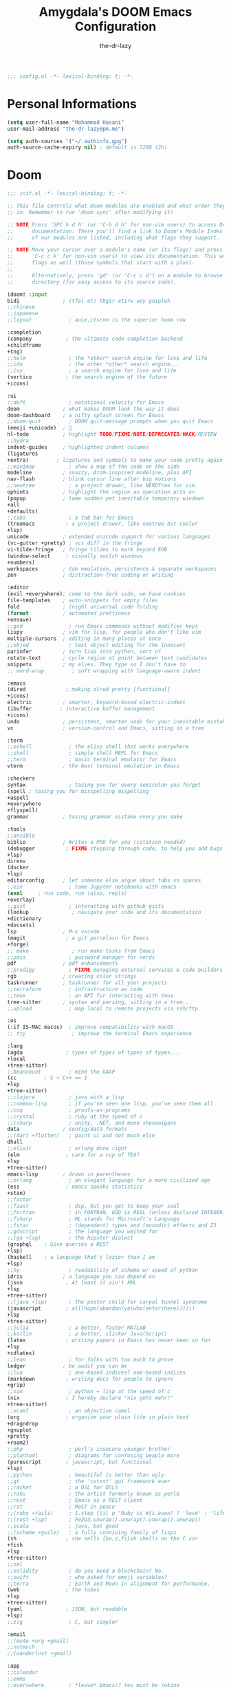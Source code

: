 #+title: Amygdala's DOOM Emacs Configuration
#+author: the-dr-lazy
#+options: coverpage:yes
#+startup: fold

#+begin_src emacs-lisp :comments no
;;; config.el -*- lexical-binding: t; -*-
#+end_src


* Personal Informations
#+begin_src emacs-lisp
(setq user-full-name "Mohammad Hasani"
user-mail-address "the-dr-lazy@pm.me")

(setq auth-sources '("~/.authinfo.gpg")
auth-source-cache-expiry nil) ; default is 7200 (2h)
#+end_src

* Doom
#+begin_src emacs-lisp :tangle "init.new.el" :noweb :no-export :comments no
;;; init.el -*- lexical-binding: t; -*-

;; This file controls what Doom modules are enabled and what order they load
;; in. Remember to run 'doom sync' after modifying it!

;; NOTE Press 'SPC h d h' (or 'C-h d h' for non-vim users) to access Doom's
;;      documentation. There you'll find a link to Doom's Module Index where all
;;      of our modules are listed, including what flags they support.

;; NOTE Move your cursor over a module's name (or its flags) and press 'K' (or
;;      'C-c c k' for non-vim users) to view its documentation. This works on
;;      flags as well (those symbols that start with a plus).
;;
;;      Alternatively, press 'gd' (or 'C-c c d') on a module to browse its
;;      directory (for easy access to its source code).

(doom! :input
bidi              ; (tfel ot) thgir etirw uoy gnipleh
;;chinese
;;japanese
;;layout            ; auie,ctsrnm is the superior home row

:completion
(company           ; the ultimate code completion backend
+childframe
+tng)
;;helm              ; the *other* search engine for love and life
;;ido               ; the other *other* search engine...
;;ivy               ; a search engine for love and life
(vertico           ; the search engine of the future
+icons)

:ui
;;deft              ; notational velocity for Emacs
doom              ; what makes DOOM look the way it does
doom-dashboard    ; a nifty splash screen for Emacs
;;doom-quit         ; DOOM quit-message prompts when you quit Emacs
(emoji +unicode)  ; 🙂
hl-todo           ; highlight TODO/FIXME/NOTE/DEPRECATED/HACK/REVIEW
;;hydra
indent-guides     ; highlighted indent columns
(ligatures
+extra)         ; ligatures and symbols to make your code pretty again
;;minimap           ; show a map of the code on the side
modeline          ; snazzy, Atom-inspired modeline, plus API
nav-flash         ; blink cursor line after big motions
;;neotree           ; a project drawer, like NERDTree for vim
ophints           ; highlight the region an operation acts on
(popup            ; tame sudden yet inevitable temporary windows
+all
+defaults)
;;tabs              ; a tab bar for Emacs
(treemacs          ; a project drawer, like neotree but cooler
+lsp)
unicode           ; extended unicode support for various languages
(vc-gutter +pretty) ; vcs diff in the fringe
vi-tilde-fringe   ; fringe tildes to mark beyond EOB
(window-select     ; visually switch windows
+numbers)
workspaces        ; tab emulation, persistence & separate workspaces
zen               ; distraction-free coding or writing

:editor
(evil +everywhere); come to the dark side, we have cookies
file-templates    ; auto-snippets for empty files
fold              ; (nigh) universal code folding
(format           ; automated prettiness
+onsave)
;;god               ; run Emacs commands without modifier keys
lispy             ; vim for lisp, for people who don't like vim
multiple-cursors  ; editing in many places at once
;;objed             ; text object editing for the innocent
parinfer          ; turn lisp into python, sort of
rotate-text       ; cycle region at point between text candidates
snippets          ; my elves. They type so I don't have to
;; word-wrap         ; soft wrapping with language-aware indent

:emacs
(dired             ; making dired pretty [functional]
+icons)
electric          ; smarter, keyword-based electric-indent
(ibuffer         ; interactive buffer management
+icons)
undo              ; persistent, smarter undo for your inevitable mistakes
vc                ; version-control and Emacs, sitting in a tree

:term
;;eshell            ; the elisp shell that works everywhere
;;shell             ; simple shell REPL for Emacs
;;term              ; basic terminal emulator for Emacs
vterm             ; the best terminal emulation in Emacs

:checkers
syntax              ; tasing you for every semicolon you forget
(spell ; tasing you for misspelling mispelling
+aspell
+everywhere
+flyspell)
grammar           ; tasing grammar mistake every you make

:tools
;;ansible
biblio            ; Writes a PhD for you (citation needed)
(debugger          ; FIXME stepping through code, to help you add bugs
+lsp)
direnv
(docker
+lsp)
editorconfig      ; let someone else argue about tabs vs spaces
;;ein               ; tame Jupyter notebooks with emacs
(eval     ; run code, run (also, repls)
+overlay)
;;gist              ; interacting with github gists
(lookup              ; navigate your code and its documentation
+dictionary
+docsets)
lsp               ; M-x vscode
(magit             ; a git porcelain for Emacs
+forge)
;; make              ; run make tasks from Emacs
;;pass              ; password manager for nerds
pdf               ; pdf enhancements
;;prodigy           ; FIXME managing external services & code builders
rgb               ; creating color strings
taskrunner        ; taskrunner for all your projects
;;terraform         ; infrastructure as code
;;tmux              ; an API for interacting with tmux
tree-sitter       ; syntax and parsing, sitting in a tree...
;;upload            ; map local to remote projects via ssh/ftp

:os
(:if IS-MAC macos)  ; improve compatibility with macOS
;; tty               ; improve the terminal Emacs experience

:lang
(agda              ; types of types of types of types...
+local
+tree-sitter)
;;beancount         ; mind the GAAP
(cc         ; C > C++ == 1
+lsp
+tree-sitter)
;;clojure           ; java with a lisp
;;common-lisp       ; if you've seen one lisp, you've seen them all
;;coq               ; proofs-as-programs
;;crystal           ; ruby at the speed of c
;;csharp            ; unity, .NET, and mono shenanigans
data              ; config/data formats
;;(dart +flutter)   ; paint ui and not much else
dhall
;;elixir            ; erlang done right
(elm               ; care for a cup of TEA?
+lsp
+tree-sitter)
emacs-lisp        ; drown in parentheses
;;erlang            ; an elegant language for a more civilized age
(ess               ; emacs speaks statistics
+stan)
;;factor
;;faust             ; dsp, but you get to keep your soul
;;fortran           ; in FORTRAN, GOD is REAL (unless declared INTEGER)
;;fsharp            ; ML stands for Microsoft's Language
;;fstar             ; (dependent) types and (monadic) effects and Z3
;;gdscript          ; the language you waited for
;;(go +lsp)         ; the hipster dialect
(graphql    ; Give queries a REST
+lsp)
(haskell    ; a language that's lazier than I am
+lsp)
;;hy                ; readability of scheme w/ speed of python
idris             ; a language you can depend on
(json              ; At least it ain't XML
+lsp
+tree-sitter)
;;(java +lsp)       ; the poster child for carpal tunnel syndrome
(javascript        ; all(hope(abandon(ye(who(enter(here))))))
+lsp
+tree-sitter)
;;julia             ; a better, faster MATLAB
;;kotlin            ; a better, slicker Java(Script)
(latex             ; writing papers in Emacs has never been so fun
+lsp
+cdlatex)
;;lean              ; for folks with too much to prove
ledger            ; be audit you can be
;;lua               ; one-based indices? one-based indices
(markdown          ; writing docs for people to ignore
+grip)
;;nim               ; python + lisp at the speed of c
(nix               ; I hereby declare "nix geht mehr!"
+tree-sitter)
;;ocaml             ; an objective camel
(org               ; organize your plain life in plain text
+dragndrop
+gnuplot
+pretty
+roam2)
;;php               ; perl's insecure younger brother
;;plantuml          ; diagrams for confusing people more
(purescript        ; javascript, but functional
+lsp)
;;python            ; beautiful is better than ugly
;;qt                ; the 'cutest' gui framework ever
;;racket            ; a DSL for DSLs
;;raku              ; the artist formerly known as perl6
;;rest              ; Emacs as a REST client
;;rst               ; ReST in peace
;;(ruby +rails)     ; 1.step {|i| p "Ruby is #{i.even? ? 'love' : 'life'}"}
;;(rust +lsp)       ; Fe2O3.unwrap().unwrap().unwrap().unwrap()
;;scala             ; java, but good
;;(scheme +guile)   ; a fully conniving family of lisps
(sh                ; she sells {ba,z,fi}sh shells on the C xor
+fish
+lsp
+tree-sitter)
;;sml
;;solidity          ; do you need a blockchain? No.
;;swift             ; who asked for emoji variables?
;;terra             ; Earth and Moon in alignment for performance.
(web               ; the tubes
+lsp
+tree-sitter)
(yaml              ; JSON, but readable
+lsp)
;;zig               ; C, but simpler

:email
;;(mu4e +org +gmail)
;;notmuch
;;(wanderlust +gmail)

:app
;;calendar
;;emms
;;everywhere        ; *leave* Emacs!? You must be joking
;;irc               ; how neckbeards socialize
;;(rss +org)        ; emacs as an RSS reader
;;twitter           ; twitter client https://twitter.com/vnought

:config
literate
(default +bindings +smartparens))
#+end_src

* Bootstrap
** Font Face
#+begin_src emacs-lisp
(setq doom-font (font-spec :family "VictorMono Nerd Font" :size 18)
doom-big-font (font-spec :family "VictorMono Nerd Font" :size 24)
doom-variable-pitch-font (font-spec :family "Overpass" :size 19)
doom-unicode-font (font-spec :family "JuliaMono")
doom-serif-font (font-spec :family "IBM Plex Mono" :weight 'light))
#+end_src

I'm persian! Unfortunately. So I have better intuition over persian fonts than =unicode-fonts=.
#+begin_src emacs-lisp
(after! unicode-fonts
(push "Farhang" (cadr (assoc "Arabic" unicode-fonts-block-font-mapping))))
;; (after! unicode-fonts
;;   (add-to-list unicode-fonts-block-font-mapping '("Arabic" . '("Farhang"))))
#+end_src

In addition to these fonts, Merriweather is used with =nov.el=, and Alegreya as a
serifed proportional font used by =mixed-pitch-mode= for =writeroom-mode= with Org
files.

Because we care about how things look let's add a check to make sure we're told
if the system doesn't have any of those fonts.
#+name: detect-missing-fonts
#+begin_src emacs-lisp :tangle no
(defvar required-fonts '("VictorMono Nerd Font" "Farhang" "Overpass" "JuliaMono" "IBM Plex Mono" "Merriweather" "Alegreya"))

(defvar available-fonts
(delete-dups (or (font-family-list)
(split-string (shell-command-to-string "fc-list : family")
"[,\n]"))))

(defvar missing-fonts
(delq nil (mapcar
(lambda (font)
(unless (delq nil (mapcar (lambda (f)
(string-match-p (format "^%s$" font) f))
available-fonts))
font))
required-fonts)))

(if missing-fonts
(pp-to-string
`(unless noninteractive
(add-hook! 'doom-init-ui-hook
(run-at-time nil nil
(lambda ()
(message "%s missing the following fonts: %s"
(propertize "Warning!" 'face '(bold warning))
(mapconcat (lambda (font)
(propertize font 'face 'font-lock-variable-name-face))
',missing-fonts
", "))
(sleep-for 0.5))))))
";; No missing fonts detected")
#+end_src

#+begin_src emacs-lisp :noweb no-export
<<detect-missing-fonts()>>
#+end_src
This way whenever fonts are missing, after Doom's UI has initialised, a warning
listing the missing fonts should appear for at least half a second.

Also, let's add some flavour to comments and keywords in the syntax.
#+begin_src emacs-lisp
(custom-set-faces!
'(font-lock-comment-face :slant italic)
'(font-lock-keyword-face :slant italic))
#+end_src

** Theme and Modeline
~doom-one~ is nice and all, but I find the ~moonlight~ variant nicer. Oh, and with the
nice selection doom provides there's no reason for me to want the defaults.
#+begin_src emacs-lisp
(setq doom-theme 'doom-moonlight)
(remove-hook 'window-setup-hook #'doom-init-theme-h)
(add-hook 'after-init-hook #'doom-init-theme-h 'append)
(delq! t custom-theme-load-path)
(after! doom-themes
(setq doom-themes-enable-bold t
doom-themes-enable-italic t))

(after! doom-modeline
(setq doom-modeline-bar-width 3
doom-modeline-buffer-file-name-style 'file-name
doom-modeline-icon t
doom-modeline-major-mode-icon t))
#+end_src

However, by default ~red~ text is used in the ~modeline~, so let's make that orange
so I don't feel like something's gone /wrong/ when editing files.
#+begin_src emacs-lisp
(custom-set-faces!
'(doom-modeline-buffer-modified :foreground "orange"))
#+end_src

** Splash Screen
Emacs can render an image as the splash screen! You know that fancy GNU head, ha? :)

#+begin_src emacs-lisp
(setq fancy-splash-image (concat doom-private-dir "media/gnu.png"))
#+end_src

Lastly, the doom dashboard "useful commands" are no longer useful to me.
So, we'll disable them and then for a particularly /clean/ look disable
the modeline and ~hl-line-mode~, then also hide the cursor.

#+begin_src emacs-lisp
(setq +doom-dashboard-functions '(doom-dashboard-widget-banner))
(add-hook! '+doom-dashboard-mode-hook (hide-mode-line-mode 1) (hl-line-mode -1))
(setq-hook! '+doom-dashboard-mode-hook evil-normal-state-cursor (list nil))
#+end_src
** Ligatures
#+begin_src emacs-lisp
(setq +ligatures-extra-symbols
'(;; Functional
:lambda "λ"
:delta "∆"
:left-composition "ᗕ"
:right-composition "ᗒ"
:function "ƒ"
;; Logical
:forall "∀"
:exists "∃"
:not "¬"
:and "∧"
:or "∨"
:import "⟼"
:export "⟻"
;; Algebraic
:not-equal "≠"
;; Types
:unit "⊤"
:int "ℤ"
:void "∅"
:bool "𝔹"
:true "𝕋"
:false "𝔽"
:bottom "⊥"
;; Brand
:monarch "⋈"))
#+end_src
** Miscellaneous
Relative line numbers are fantastic for knowing how far away line numbers are,
then =ESC 12 <UP>= gets you exactly where you think.
#+begin_src emacs-lisp
(setq display-line-numbers-type 'relative)
#+end_src

I'd like some slightly nicer default buffer names
#+begin_src emacs-lisp
(setq doom-fallback-buffer-name "► Doom"
+doom-dashboard-name "► Doom")
#+end_src

** Better Defaults
#+begin_src emacs-lisp
(setq-default
; take new window space from all other windows (not just current)
window-combination-resize t
; Uniquify buffer names
uniquify-buffer-name-style 'forward
; Replace yes/no prompts with y/n
use-short-answers t
; Stretch cursor to the glyph width
x-stretch-cursor t)

(setq
; Raise undo-limit to 80Mb
undo-limit 80000000
; By default while in insert all changes are one big blob. Be more granular
evil-want-fine-undo t
; Nobody likes to loose work, I certainly don't
auto-save-default t
; Unicode ellispis are nicer than "...", and also save /precious/ space
truncate-string-ellipsis "…"
; I can trust my computers ... can't I?
password-cache-expiry nil
; Don't have `point' jump around
scroll-preserve-screen-position 'always
; It's nice to maintain a little margin
scroll-margin 2)

; Replace region when inserting text
(delete-selection-mode 1)
; Iterate through CamelCase words
(global-subword-mode 1)

; Automatically update buffers
(global-auto-revert-mode t)

(setq tab-width 2)
#+end_src

Auto-customization
#+begin_src emacs-lisp
(setq-default custom-file (expand-file-name ".custom.el" doom-private-dir))
(when (file-exists-p custom-file)
(load custom-file))
#+end_src

Window Management
#+begin_src emacs-lisp
(setq evil-vsplit-window-right t
evil-split-window-below t)
#+end_src

** Snippets
#+begin_src emacs-lisp
(yas-global-mode 1)
(add-hook! 'yas-minor-mode-hook (lambda ()
(yas-activate-extra-mode 'fundamental-mode)))
#+end_src

** LSP
#+begin_src emacs-lisp
(after! lsp-ui
(setq lsp-ui-doc-enable t
lsp-ui-doc-delay 0
lsp-ui-doc-position 'top
lsp-ui-doc-include-signature t
lsp-ui-doc-show-with-cursor t
lsp-ui-doc-show-with-mouse nil
lsp-ui-doc-max-width 89
lsp-ui-doc-max-height 8
lsp-ui-doc-border "#ffffff")
(set-face-background 'lsp-ui-doc-background "#191b2e"))

(after! lsp-mode
(setq lsp-signature-auto-activate nil
lsp-signature-render-documentation nil
lsp-eldoc-hook nil
lsp-modeline-diagnostics-scope :workspace))

(setq +lookup-open-url-fn #'+lookup-xwidget-webkit-open-url-fn)

(after! lsp-mode
(push "[/\\\\]_build\\'" lsp-file-watch-ignored-directories)
(push "[/\\\\]deps\\'" lsp-file-watch-ignored-directories)
(push "[/\\\\]cover\\'" lsp-file-watch-ignored-directories)
(push "[/\\\\]priv\\'" lsp-file-watch-ignored-directories)
(push "[/\\\\]\\.deliver\\'" lsp-file-watch-ignored-directories)
(push "[/\\\\]\\.elixir_ls\\'" lsp-file-watch-ignored-directories)
(push "[/\\\\]\\.build\\'" lsp-file-watch-ignored-directories)
(push "[/\\\\]node_modules\\'" lsp-file-watch-ignored-directories)
(setq lsp-enable-folding nil))
#+end_src
** EVIL
#+begin_quote
From the =:editor evil= module.
#+end_quote

When I want to make a substitution, I want it to be global more often than not
--- so let's make that the default.
Now, EVIL cares a fair bit about keeping compatibility with Vim's default
behaviour. I don't. There are some particular settings that I'd rather be
something else, so let's change them.
#+begin_src emacs-lisp
(after! evil
(setq evil-ex-substitute-global t     ; I like my s/../.. to by global by default
evil-move-cursor-back nil       ; Don't move the block cursor when toggling insert mode
evil-move-beyond-eol t
evil-kill-on-visual-paste nil)) ; Don't put overwritten text in the kill ring
#+end_src

EVIL by default uses =forwar-char= and =backward-char= commands which are not bidi-aware. (https://github.com/emacs-evil/evil/issues/892)
#+begin_src emacs-lisp
(setq visual-order-cursor-movement t)
(define-key evil-normal-state-map "h" 'left-char)
(define-key evil-normal-state-map "l" 'right-char)
(define-key evil-normal-state-map [left] 'left-char)
(define-key evil-normal-state-map [right] 'right-char)
(define-key evil-visual-state-map "h" 'left-char)
(define-key evil-visual-state-map "l" 'right-char)
(define-key evil-visual-state-map [left] 'left-char)
(define-key evil-visual-state-map [right] 'right-char)
#+end_src

** Indent Guides
#+begin_quote
From the =:ui indent-guides= module.
#+end_quote

Columnar indent guides are so helpful; Let's use it.
#+begin_src emacs-lisp
(setq highlight-indent-guides-method 'column)
#+end_src
** Highlight ToDos
#+begin_src emacs-lisp
(after! hl-todo
(setq hl-todo-keyword-faces '(("ToDo" warning bold)
("TODO" warning bold)

("Note" success bold)
("NOTE" success bold)

("See Note" markdown-url-face)
("SEE NOTE" markdown-url-face)

("Hack" font-lock-constant-face bold)
("HACK" font-lock-constant-face bold)

("FIXME" error bold)

("Deprecated" font-lock-doc-face bold)
("DEPRECATED" font-lock-doc-face bold)

("Bug" error bold)
("BUG" error bold)

("XXX+" font-lock-constant-face bold))))
#+end_src
** YASnippet
#+begin_src emacs-lisp
(setq yas-triggers-in-field t)
#+end_src
** GPG
#+begin_src emacs-lisp :tangle packages.el
(package! pinentry)
#+end_src

#+begin_src emacs-lisp
(setq epg-pinentry-mode 'loopback)
(pinentry-start)
#+end_src

** Auto Formatter
#+begin_src emacs-lisp :tangle packages.el
(package! apheleia)
#+end_src

#+begin_src emacs-lisp
(setq +format-on-save-enabled-modes
'(not emacs-lisp-mode  ; elisp's mechanisms are good enough
sql-mode         ; sqlformat is currently broken
tex-mode         ; latexindent is broken
latex-mode
typescript-mode
typescript-tsx-mode
tsx-mode))

;; (use-package! format-all
;;   ;; To enable format on save for most programming language buffers:
;;   ;; :hook (prog-mode . format-all-mode)
;;   :config
;;   ;; Please use the default formatters; I don't care too much.
;;   (add-hook! 'format-all-mode-hook 'format-all-ensure-formatter))


(use-package! apheleia
;; :hook ((tsx-mode . apheleia-mode)
;;        (typescript-mode . apheleia-mode)
;;        (js-mode . apheleia-mode)
;;        (json-mode . apheleia-mode)
;;        (css-mode . apheleia-mode)
;;        (scss-mode . apheleia-mode)
;;        (purescript-mode . apheleia mo))
:config
(setf (alist-get 'prettier apheleia-formatters)
'(npx "prettier" file))
(add-to-list 'apheleia-mode-alist '(rjsx-mode . prettier))
(add-to-list 'apheleia-mode-alist '(tsx-mode . prettier))
(add-to-list 'apheleia-mode-alist '(js-mode . prettier))
(add-to-list 'apheleia-mode-alist '(json-mode . prettier))
(add-to-list 'apheleia-mode-alist '(typescript-mode . prettier))
(add-to-list 'apheleia-mode-alist '(purescript-mode . purs-tidy))
(add-to-list 'apheleia-mode-alist '(scss-mode . prettier))
(add-to-list 'apheleia-mode-alist '(css-mode . prettier))
(apheleia-global-mode t))
#+end_src

** JavaScript
#+begin_src emacs-lisp :tangle packages.el
(package! rjsx-mode :disable t)
(package! js2-mode :disable t)
(package! js2-refactor :disable t)
(package! skewer-mode :disable t)

(package! tsi :recipe (:type git :host github :repo "orzechowskid/tsi.el"))
(package! tsx-mode :recipe (:type git :host github :repo "orzechowskid/tsx-mode.el"))
#+end_src

#+begin_src emacs-lisp
(use-package! tsx-mode
:mode (("\\.tsx\\'" . tsx-mode)
("\\.ts\\'" . tsx-mode))
:hook (tsx-mode . lsp!)
:hook (tsx-mode . rainbow-delimiters-mode)
;; :hook (tsx-mode . +javascript-add-npm-path-h)
:custom (tsx-mode-tsx-auto-tags  t)
:defer t
:init
(after! flycheck
(flycheck-add-mode 'javascript-eslint 'tsx-mode))

(add-hook! 'tsx-mode-hook
(defun ck/tsx-setup ()
(flycheck-select-checker 'javascript-eslint)
(flycheck-add-next-checker 'javascript-eslint 'lsp)
(pushnew! flycheck-disabled-checkers
'javascript-jshint
'tsx-tide
'jsx-tide)))

(set-electric! 'tsx-mode
:chars '(?\} ?\))
:words '("||" "&&")))

(def-project-mode! +javascript-npm-mode
:modes '(html-mode
css-mode
web-mode
markdown-mode
js-mode  ; includes js2-mode and rjsx-mode
json-mode
typescript-mode
tsx-mode
solidity-mode)
:when (locate-dominating-file default-directory "package.json")
:add-hooks '(+javascript-add-npm-path-h npm-mode))
#+end_src
** Haskell
#+begin_src emacs-lisp
(use-package! lsp-haskell
  :config
  (setq lsp-haskell-server-path "haskell-language-server-wrapper"
        lsp-haskell-liquid-on t
        lsp-haskell-formatting-provider "stylish-haskell"))

(after! projectile
  (add-to-list 'projectile-project-root-files "cabal.project"))
#+end_src
** Unpins
#+begin_src emacs-lisp :tangle packages.el
(unpin! lsp-mode)
(unpin! lsp-ui)
(unpin! rustic)
(unpin! tree-sitter)
(unpin! tree-sitter-langs)
(unpin! consult-lsp)
#+end_src
